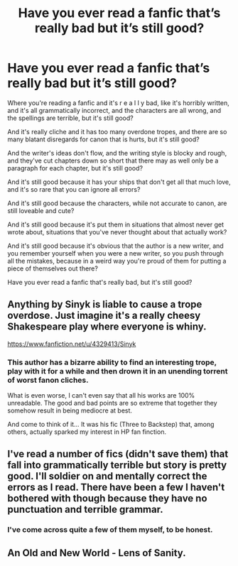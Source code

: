 #+TITLE: Have you ever read a fanfic that’s really bad but it’s still good?

* Have you ever read a fanfic that’s really bad but it’s still good?
:PROPERTIES:
:Author: BackwardsDaydream
:Score: 3
:DateUnix: 1589124258.0
:DateShort: 2020-May-10
:END:
Where you're reading a fanfic and it's r e a l l y bad, like it's horribly written, and it's all grammatically incorrect, and the characters are all wrong, and the spellings are terrible, but it's still good?

And it's really cliche and it has too many overdone tropes, and there are so many blatant disregards for canon that is hurts, but it's still good?

And the writer's ideas don't flow, and the writing style is blocky and rough, and they've cut chapters down so short that there may as well only be a paragraph for each chapter, but it's still good?

And it's still good because it has your ships that don't get all that much love, and it's so rare that you can ignore all errors?

And it's still good because the characters, while not accurate to canon, are still loveable and cute?

And it's still good because it's put them in situations that almost never get wrote about, situations that you've never thought about that actually work?

And it's still good because it's obvious that the author is a new writer, and you remember yourself when you were a new writer, so you push through all the mistakes, because in a weird way you're proud of them for putting a piece of themselves out there?

Have you ever read a fanfic that's really bad, but it's still good?


** Anything by Sinyk is liable to cause a trope overdose. Just imagine it's a really cheesy Shakespeare play where everyone is whiny.

[[https://www.fanfiction.net/u/4329413/Sinyk]]
:PROPERTIES:
:Author: u-useless
:Score: 4
:DateUnix: 1589138477.0
:DateShort: 2020-May-10
:END:

*** This author has a bizarre ability to find an interesting trope, play with it for a while and then drown it in an unending torrent of worst fanon cliches.

What is even worse, I can't even say that all his works are 100% unreadable. The good and bad points are so extreme that together they somehow result in being mediocre at best.

And come to think of it... It was his fic (Three to Backstep) that, among others, actually sparked my interest in HP fan finction.
:PROPERTIES:
:Author: Mayaparisatya
:Score: 3
:DateUnix: 1589575059.0
:DateShort: 2020-May-16
:END:


** I've read a number of fics (didn't save them) that fall into grammatically terrible but story is pretty good. I'll soldier on and mentally correct the errors as I read. There have been a few I haven't bothered with though because they have no punctuation and terrible grammar.
:PROPERTIES:
:Author: Library_slave
:Score: 2
:DateUnix: 1589168981.0
:DateShort: 2020-May-11
:END:

*** I've come across quite a few of them myself, to be honest.
:PROPERTIES:
:Author: BackwardsDaydream
:Score: 1
:DateUnix: 1589195065.0
:DateShort: 2020-May-11
:END:


** An Old and New World - Lens of Sanity.
:PROPERTIES:
:Author: Lysianda
:Score: 2
:DateUnix: 1589312633.0
:DateShort: 2020-May-13
:END:
